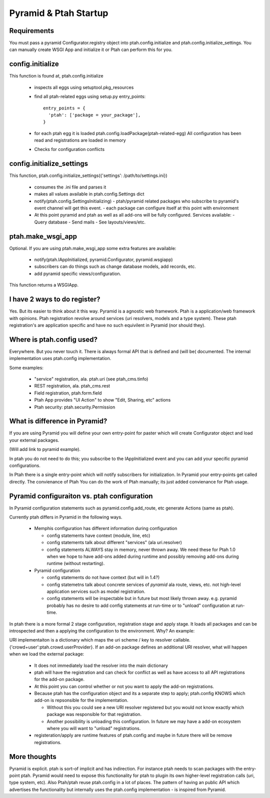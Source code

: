 Pyramid & Ptah Startup
======================

Requirements
------------
You must pass a pyramid Configurator.registry object into 
ptah.config.initialize and ptah.config.initialize_settings. You can
manually create WSGI App and initialize it or Ptah can perform this for you.

config.initialize
-----------------

This function is found at, ptah.config.initialize

  - inspects all eggs using setuptool.pkg_resources
  - find all ptah-related eggs using setup.py entry_points::
  
          entry_points = {
            'ptah': ['package = your_package'],
          }
        
  - for each ptah egg it is loaded
    ptah.config.loadPackage(ptah-related-egg)
    All configuration has been read and registrations are loaded in memory
    
  - Checks for configuration conflicts

config.initialize_settings
--------------------------

This function, ptah.config.initialize_settings({'settings': /path/to/settings.ini})

  - consumes the .ini file and parses it
  - makes all values available in ptah.config.Settings dict
  - notify(ptah.config.SettingsInitializing)
    - ptah/pyramid related packages who subscribe to pyramid's event channel will get this event.
    - each package can configure itself at this point with environment
  - At this point pyramid and ptah as well as all add-ons will be fully
    configured.  Services available:
    - Query database
    - Send mails
    - See layouts/views/etc.
      
ptah.make_wsgi_app
-------------------

Optional. If you are using ptah.make_wsgi_app some extra features are available:

  - notify(ptah.IAppInitialized, pyramid.Configurator, pyramid.wsgiapp)
  - subscribers can do things such as change database models, add records, etc.
  - add pyramid specific views/configuration.

This function returns a WSGIApp.

I have 2 ways to do register?
-----------------------------
Yes.  But its easier to think about it this way.  Pyramid is a agnostic 
web framework.  Ptah is a application/web framework with opinions. 
Ptah registration revolve around services (uri resolvers, models and a
type system).  These ptah registration's are application specific and
have no such equivilent in Pyramid (nor should they).  

Where is ptah.config used?
--------------------------
Everywhere.  But you never touch it.  There is always formal API that is defined and (will be( documented.  The internal implementation uses ptah.config implementation.

Some examples:

  - "service" registration, ala. ptah.uri (see ptah_cms.tinfo)
  
  - REST registration, ala. ptah_cms.rest
  
  - Field registration, ptah.form.field
  
  - Ptah App provides "UI Action" to show "Edit, Sharing, etc" actions
  
  - Ptah security: ptah.security.Permission

What is difference in Pyramid?
------------------------------
If you are using Pyramid you will define your own entry-point for paster
which will create Configurator object and load your external packages.

(Will add link to pyramid example).

In ptah you do not need to do this; you subscribe to the IAppInitialized
event and you can add your specific pyramid configurations.

In Ptah there is a single entry-point which will notify subscribers for
initialization.  In Pyramid your entry-points get called directly.  The
convienance of Ptah You
can do the work of Ptah manually; its just added convienance for Ptah
usage. 

Pyramid configuraiton vs. ptah configuration
--------------------------------------------
In Pyramid configuration statements such as pyramid.config.add_route, etc
generate Actions (same as ptah).  

Currently ptah differs in Pyramid in the following ways.

  - Memphis configuration has different information during configuration
  
    - config statements have context (module, line, etc)
    
    - config statements talk about different "services" (ala uri.resolver)
    
    - config statements ALWAYS stay in memory, never thrown away.  We need
      these for Ptah 1.0 when we hope to have add-ons added during runtime
      and possibly removing add-ons during runtime (without restarting).
    
  - Pyramid configuration
  
    - config statements do not have context (but will in 1.4?)
    
    - config statemetns talk about concrete services of *pyramid* ala
      route, views, etc. not high-level application services such as
      model registration.
      
    - config statements will be inspectable but in future but most likely
      thrown away. e.g. pyramid probably has no desire to add config 
      statements at run-time or to "unload" configuration at run-time.

In ptah there is a 
more formal 2 stage configuration, registration stage and apply stage.
It loads all packages and can be introspected and then a applying
the configuration to the environment.  Why?  An example:

URI implementaiton is a dictionary which maps the uri scheme / key
to resolver callable.  {'crowd+user':ptah.crowd.userProvider}.  If an
add-on package defines an additional URI resolver, what will happen when
we load the external package:

  - It does not immediately load the resolver into the main dictionary
  
  - ptah will have the registration and can check for conflict as well
    as have access to all API registrations for the add-on package.
    
  - At this point you can control whether or not you want to apply the
    add-on registrations.  
    
  - Because ptah has the configuration object and its a separate step
    to apply; ptah.config KNOWS which add-on is repsonsible for the
    implementation.  
    
    - Without this you could see a new URI resolver registered but you would not know exactly which package was responsible for that registration.
    
    - Another possibility is unloading this configuration.  In future we may have a add-on ecosystem where you will want to "unload" registrations.  
    
  - registeration/apply are runtime features of ptah.config and maybe in future there will be remove registrations.  

More thoughts
-------------
Pyramid is explicit. ptah is sort-of implicit and has indirection.  For instance ptah needs to scan packages with the entry-point ptah.  Pyramid would need to expose this functionality for ptah to plugin its own higher-level registration calls (uri, type system, etc).
Also Ptah/ptah reuse ptah.config in a lot of places.  The pattern
of having an public API which advertises the functionality but internally uses the ptah.config implementation - is inspired from Pyramid.